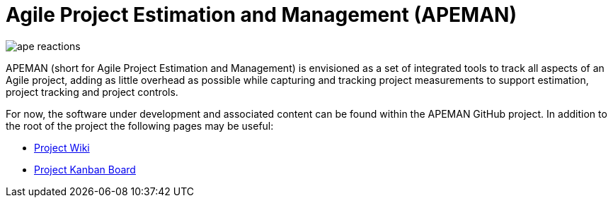 = Agile Project Estimation and Management (APEMAN)

image:images/ape_reactions.gif[]

APEMAN (short for Agile Project Estimation and Management) is envisioned as a set of integrated tools to track
all aspects of an Agile project, adding as little overhead as possible while capturing and tracking project
measurements to support estimation, project tracking and project controls.

For now, the software under development and associated content can be found
within the APEMAN GitHub project. In addition to the root of the project the
following pages may be useful:

* link:https://github.com/alevat/apeman/wiki[Project Wiki]
* link:https://github.com/alevat/apeman/projects/1[Project Kanban Board]